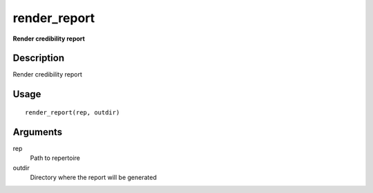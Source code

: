 render_report
-------------

**Render credibility report**

Description
~~~~~~~~~~~

Render credibility report

Usage
~~~~~

::

   render_report(rep, outdir)

Arguments
~~~~~~~~~

rep
   Path to repertoire
outdir
   Directory where the report will be generated
